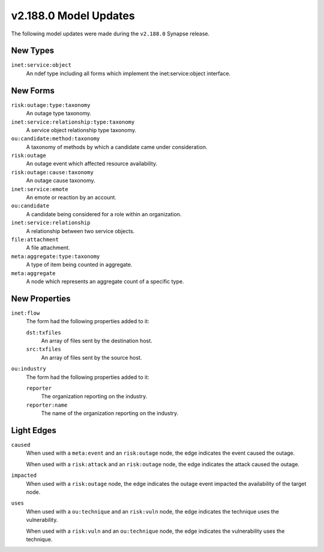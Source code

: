 

.. _userguide_model_v2_188_0:

######################
v2.188.0 Model Updates
######################

The following model updates were made during the ``v2.188.0`` Synapse release.

*********
New Types
*********

``inet:service:object``
  An ndef type including all forms which implement the inet:service:object
  interface.



*********
New Forms
*********

``risk:outage:type:taxonomy``
  An outage type taxonomy.


``inet:service:relationship:type:taxonomy``
  A service object relationship type taxonomy.


``ou:candidate:method:taxonomy``
  A taxonomy of methods by which a candidate came under consideration.


``risk:outage``
  An outage event which affected resource availability.


``risk:outage:cause:taxonomy``
  An outage cause taxonomy.


``inet:service:emote``
  An emote or reaction by an account.


``ou:candidate``
  A candidate being considered for a role within an organization.


``inet:service:relationship``
  A relationship between two service objects.


``file:attachment``
  A file attachment.


``meta:aggregate:type:taxonomy``
  A type of item being counted in aggregate.


``meta:aggregate``
  A node which represents an aggregate count of a specific type.



**************
New Properties
**************

``inet:flow``
  The form had the following properties added to it:


  ``dst:txfiles``
    An array of files sent by the destination host.


  ``src:txfiles``
    An array of files sent by the source host.


``ou:industry``
  The form had the following properties added to it:


  ``reporter``
    The organization reporting on the industry.


  ``reporter:name``
    The name of the organization reporting on the industry.



***********
Light Edges
***********

``caused``
    When used with a ``meta:event`` and an ``risk:outage`` node, the edge
    indicates the event caused the outage.

    When used with a ``risk:attack`` and an ``risk:outage`` node, the edge
    indicates the attack caused the outage.


``impacted``
    When used with a ``risk:outage`` node, the edge indicates the outage event
    impacted the availability of the target node.


``uses``
    When used with a ``ou:technique`` and an ``risk:vuln`` node, the edge
    indicates the technique uses the vulnerability.

    When used with a ``risk:vuln`` and an ``ou:technique`` node, the edge
    indicates the vulnerability uses the technique.

